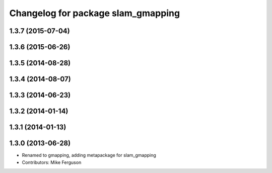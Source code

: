 ^^^^^^^^^^^^^^^^^^^^^^^^^^^^^^^^^^^
Changelog for package slam_gmapping
^^^^^^^^^^^^^^^^^^^^^^^^^^^^^^^^^^^

1.3.7 (2015-07-04)
------------------

1.3.6 (2015-06-26)
------------------

1.3.5 (2014-08-28)
------------------

1.3.4 (2014-08-07)
------------------

1.3.3 (2014-06-23)
------------------

1.3.2 (2014-01-14)
------------------

1.3.1 (2014-01-13)
------------------

1.3.0 (2013-06-28)
------------------
* Renamed to gmapping, adding metapackage for slam_gmapping
* Contributors: Mike Ferguson
